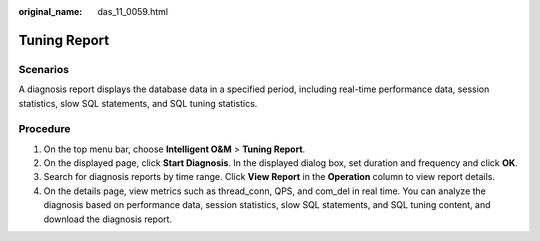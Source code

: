 :original_name: das_11_0059.html

.. _das_11_0059:

Tuning Report
=============

Scenarios
---------

A diagnosis report displays the database data in a specified period, including real-time performance data, session statistics, slow SQL statements, and SQL tuning statistics.

Procedure
---------

#. On the top menu bar, choose **Intelligent O&M** > **Tuning Report**.
#. On the displayed page, click **Start Diagnosis**. In the displayed dialog box, set duration and frequency and click **OK**.
#. Search for diagnosis reports by time range. Click **View Report** in the **Operation** column to view report details.
#. On the details page, view metrics such as thread_conn, QPS, and com_del in real time. You can analyze the diagnosis based on performance data, session statistics, slow SQL statements, and SQL tuning content, and download the diagnosis report.
